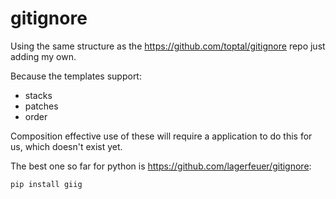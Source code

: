 * gitignore

Using the same structure as the [[https://github.com/toptal/gitignore]]
repo just adding my own.

Because the templates support:

- stacks
- patches
- order

Composition effective use of these will require a application to do
this for us, which doesn't exist yet.

The best one so far for python is
[[https://github.com/lagerfeuer/gitignore]]:

#+begin_src bash
pip install giig
#+end_src
